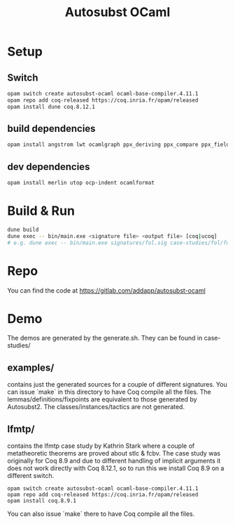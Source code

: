 #+TITLE: Autosubst OCaml

* Setup
** Switch
#+BEGIN_SRC bash
opam switch create autosubst-ocaml ocaml-base-compiler.4.11.1
opam repo add coq-released https://coq.inria.fr/opam/released
opam install dune coq.8.12.1
#+END_SRC

** build dependencies
#+BEGIN_SRC bash
opam install angstrom lwt ocamlgraph ppx_deriving ppx_compare ppx_fields_conv
#+END_SRC

** dev dependencies
#+BEGIN_SRC bash
opam install merlin utop ocp-indent ocamlformat
#+END_SRC

* Build & Run
#+BEGIN_SRC bash
dune build
dune exec -- bin/main.exe <signature file> <output file> [coq|ucoq]
# e.g. dune exec -- bin/main.exe signatures/fol.sig case-studies/fol/fol_wellscoped.v coq
#+END_SRC
* Repo
You can find the code at https://gitlab.com/addapp/autosubst-ocaml
* Demo
The demos are generated by the generate.sh. They can be found in case-studies/
** examples/
contains just the generated sources for a couple of different signatures. You can issue `make` in this directory to have Coq compile all the files. The lemmas/definitions/fixpoints are equivalent to those generated by Autosubst2. The classes/instances/tactics are not generated.
** lfmtp/
contains the lfmtp case study by Kathrin Stark where a couple of metatheoretic theorems are proved about stlc & fcbv. The case study was originally for Coq 8.9 and due to different handling of implicit arguments it does not work directly with Coq 8.12.1, so to run this we install Coq 8.9 on a different switch.
#+BEGIN_SRC
opam switch create autosubst-ocaml ocaml-base-compiler.4.11.1
opam repo add coq-released https://coq.inria.fr/opam/released
opam install coq.8.9.1
#+END_SRC
You can also issue `make` there to have Coq compile all the files.
